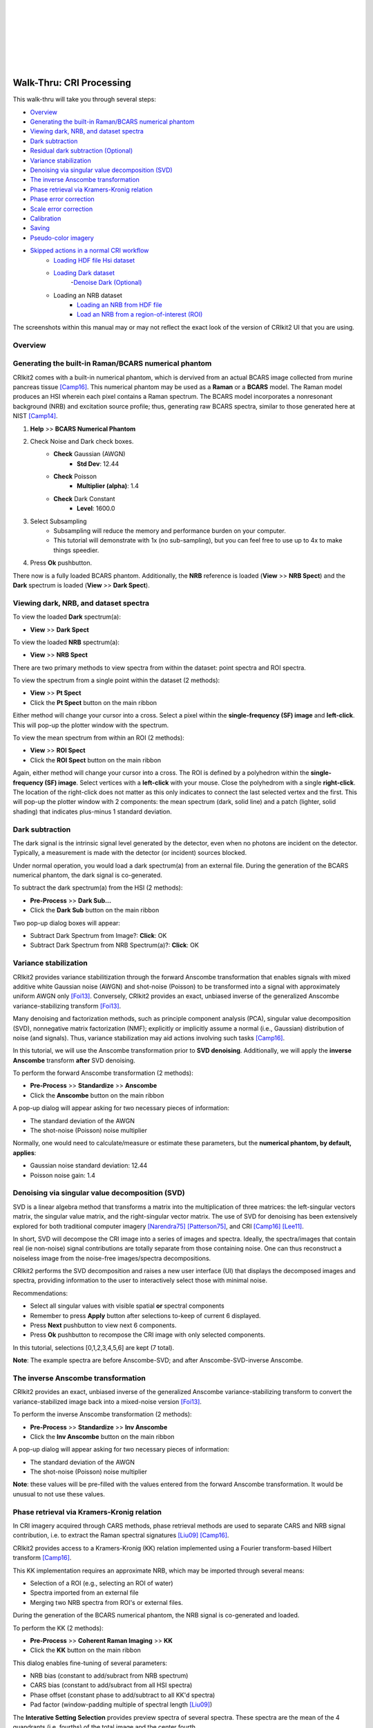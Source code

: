 .. _cri_walkthru:

.. image:: _static/CRIkit2_Logo.png
    :align: left

|
|
|
|
|
|
|

Walk-Thru: CRI Processing
=========================

This walk-thru will take you through several steps:

- `Overview`_
- `Generating the built-in Raman/BCARS numerical phantom`_
- `Viewing dark, NRB, and dataset spectra`_
- `Dark subtraction`_
- `Residual dark subtraction (Optional)`_
- `Variance stabilization`_
- `Denoising via singular value decomposition (SVD)`_
- `The inverse Anscombe transformation`_
- `Phase retrieval via Kramers-Kronig relation`_
- `Phase error correction`_
- `Scale error correction`_
- `Calibration`_
- `Saving`_
- `Pseudo-color imagery`_
- `Skipped actions in a normal CRI workflow`_
    - `Loading HDF file Hsi dataset`_
    - `Loading Dark dataset`_
        -`Denoise Dark (Optional)`_
    - Loading an NRB dataset
        - `Loading an NRB from HDF file`_
        - `Load an NRB from a region-of-interest (ROI)`_

The screenshots within this manual may or may not reflect the exact look of the
version of CRIkit2 UI that you are using.

Overview
--------

.. image:: _static/cri_wt/Overview.png
    :align: center

Generating the built-in Raman/BCARS numerical phantom
-----------------------------------------------------
CRIkit2 comes with a built-in numerical phantom, which is dervived from an
actual BCARS image collected from murine pancreas tissue [Camp16]_. This 
numerical phantom may be used as a **Raman** or a **BCARS** model. The Raman
model produces an HSI wherein each pixel contains a Raman spectrum. The BCARS
model incorporates a nonresonant background (NRB) and excitation source profile;
thus, generating raw BCARS spectra, similar to those generated here at NIST [Camp14]_.

1. **Help** >> **BCARS Numerical Phantom**
2. Check Noise and Dark check boxes.
    - **Check** Gaussian (AWGN)
        - **Std Dev**: 12.44
    - **Check** Poisson
        - **Multiplier (alpha)**: 1.4
    - **Check** Dark Constant
        - **Level**: 1600.0
3. Select Subsampling
    - Subsampling will reduce the memory and performance burden on your computer.
    - This tutorial will demonstrate with 1x (no sub-sampling), but you can feel
      free to use up to 4x to make things speedier.
4. Press **Ok** pushbutton.    

.. image:: _static/cri_wt/LoadModel.png
    :align: center

There now is a fully loaded BCARS phantom. Additionally, the **NRB** reference
is loaded (**View** >> **NRB Spect**) and the **Dark** spectrum is loaded
(**View** >> **Dark Spect**).

.. image:: _static/cri_wt/Overview_post_gen_BCARS.png
    :align: center

Viewing dark, NRB, and dataset spectra
--------------------------------------
To view the loaded **Dark** spectrum(a):

- **View** >> **Dark Spect**

To view the loaded **NRB** spectrum(a):

- **View** >> **NRB Spect**

There are two primary methods to view spectra from within the dataset: point 
spectra and ROI spectra.

To view the spectrum from a single point within the dataset (2 methods):

- **View** >> **Pt Spect**
- Click the **Pt Spect** button on the main ribbon

Either method will change your cursor into a cross. Select a pixel within the
**single-frequency (SF) image** and **left-click**. This will pop-up the plotter window with the
spectrum.

To view the mean spectrum from within an ROI (2 methods):

- **View** >> **ROI Spect**
- Click the **ROI Spect** button on the main ribbon

Again, either method will change your cursor into a cross. The ROI is defined by
a polyhedron within the **single-frequency (SF) image**. Select vertices with 
a **left-click** with your mouse. Close the polyhedrom with a single
**right-click**. The location of the right-click does not matter as this only 
indicates to connect the last selected vertex and the first. This will pop-up 
the plotter window with 2 components: the mean spectrum (dark, solid line) and 
a patch (lighter, solid shading) that indicates plus-minus 1 standard deviation.

.. image:: _static/cri_wt/RoiRawSpectra.png
    :align: center

Dark subtraction
----------------
The dark signal is the intrinsic signal level generated by the detector, even
when no photons are incident on the detector. Typically, a measurement is made
with the detector (or incident) sources blocked.

Under normal operation, you would load a dark spectrum(a) from an external
file. During the generation of the BCARS numerical phantom, the dark signal
is co-generated.

To subtract the dark spectrum(a) from the HSI (2 methods):

- **Pre-Process** >> **Dark Sub...**
- Click the **Dark Sub** button on the main ribbon

Two pop-up dialog boxes will appear:

- Subtract Dark Spectrum from Image?: **Click**: OK
- Subtract Dark Spectrum from NRB Spectrum(a)?: **Click**: OK

.. image:: _static/cri_wt/Sub_dark_dialogs.png
    :align: center

Variance stabilization
----------------------
CRIkit2 provides variance stabilitization through the forward Anscombe 
transformation that enables signals with mixed additive white Gaussian noise
(AWGN) and shot-noise (Poisson) to be transformed into a signal with 
approximately uniform AWGN only [Foi13]_. Conversely, CRIkit2 provides an
exact, unbiased inverse of the generalized Anscombe variance-stabilizing 
transform [Foi13]_.

Many denoising and factorization methods, such as principle component analysis 
(PCA), singular value decomposition (SVD), nonnegative matrix factorization 
(NMF); explicitly or implicitly assume a normal (i.e., Gaussian) distribution
of noise (and signals). Thus, variance stabilization may aid actions involving
such tasks [Camp16]_.

In this tutorial, we will use the Anscombe transformation prior to
**SVD denoising**. Additionally, we will apply the **inverse Anscombe** 
transform **after** SVD denoising.

To perform the forward Anscombe transformation (2 methods):

- **Pre-Process** >> **Standardize** >> **Anscombe**
- Click the **Anscombe** button on the main ribbon

A pop-up dialog will appear asking for two necessary pieces of information:

- The standard deviation of the AWGN
- The shot-noise (Poisson) noise multiplier

Normally, one would need to calculate/measure or estimate these parameters, but 
the **numerical phantom, by default, applies**:

- Gaussian noise standard deviation: 12.44
- Poisson noise gain: 1.4

.. image:: _static/cri_wt/Anscombe.png
    :align: center


Denoising via singular value decomposition (SVD)
------------------------------------------------
SVD is a linear algebra method that transforms a matrix into the multiplication
of three matrices: the left-singular vectors matrix, the singular value matrix, 
and the right-singular vector matrix. The use of SVD for denoising has been
extensively explored for both traditional computer imagery 
[Narendra75]_ [Patterson75]_, and CRI [Camp16]_ [Lee11]_.

In short, SVD will decompose the CRI image into a series of images and spectra.
Ideally, the spectra/images that contain real (ie non-noise) signal 
contributions are totally separate from those containing noise. One can thus
reconstruct a noiseless image from the noise-free images/spectra decompositions.

CRIkit2 performs the SVD decomposition and raises a new user interface (UI)
that displays the decomposed images and spectra, providing information to the
user to interactively select those with minimal noise. 

.. image:: _static/cri_wt/SVD_Ui.png
    :align: center

Recommendations:

- Select all singular values with visible spatial **or** spectral components
- Remember to press **Apply** button after selections to-keep of current 6
  displayed.
- Press **Next** pushbutton to view next 6 components.
- Press **Ok** pushbutton to recompose the CRI image with only selected 
  components.

In this tutorial, selections [0,1,2,3,4,5,6] are kept (7 total).

.. image:: _static/cri_wt/Spectrum_Before_After_SVD.png
    :align: center

**Note**: The example spectra are before Anscombe-SVD; and after 
Anscombe-SVD-inverse Anscombe.

The inverse Anscombe transformation
-----------------------------------
CRIkit2 provides an exact, unbiased inverse of the generalized Anscombe 
variance-stabilizing transform to convert the variance-stabilized image
back into a mixed-noise version [Foi13]_. 

To perform the inverse Anscombe transformation (2 methods):

- **Pre-Process** >> **Standardize** >> **Inv Anscombe**
- Click the **Inv Anscombe** button on the main ribbon

A pop-up dialog will appear asking for two necessary pieces of information:

- The standard deviation of the AWGN
- The shot-noise (Poisson) noise multiplier

**Note**: these values will be pre-filled with the values entered from the
forward Anscombe transformation. It would be unusual to not use these values.

Phase retrieval via Kramers-Kronig relation
-------------------------------------------
In CRI imagery acquired through CARS methods, phase retrieval methods are
used to separate CARS and NRB signal contribution, i.e. to extract the Raman
spectral signatures [Liu09]_ [Camp16]_.

CRIkit2 provides access to a Kramers-Kronig (KK) relation implemented using a
Fourier transform-based Hilbert transform [Camp16]_.

This KK implementation requires an approximate NRB, which may be imported
through several means:

- Selection of a ROI (e.g., selecting an ROI of water)
- Spectra imported from an external file
- Merging two NRB spectra from ROI's or external files.

During the generation of the BCARS numerical phantom, the NRB signal
is co-generated and loaded.

To perform the KK (2 methods):

- **Pre-Process** >> **Coherent Raman Imaging** >> **KK**
- Click the **KK** button on the main ribbon

.. image:: _static/cri_wt/KKOptions.png
    :align: center

This dialog enables fine-tuning of several parameters:

- NRB bias (constant to add/subract from NRB spectrum)
- CARS bias (constant to add/subract from all HSI spectra)
- Phase offset (constant phase to add/subtract to all KK'd spectra)
- Pad factor (window-padding multiple of spectral length [Liu09]_)

The **Interative Setting Selection** provides preview spectra of several spectra.
These spectra are the mean of the 4 quandrants (i.e. fourths) of the total image
and the center fourth.

.. image:: _static/cri_wt/KKInteractive.png
    :align: center

For this tutorial:

- CARS/NRB bias: 0
- Phase Offset: 0
- Pad Factor: 1

When **finished** press **Ok** pushbutton.

Phase error correction
----------------------
The KK relation will extract Raman signatures accurately under certain conditions,
one being that the NRB can be separately measured and provided -- **at every 
pixel**. This condition, however, can not readily be met; thus, reference NRB
are typically utilized. An ideal reference NRB should not contain any Raman peaks
within the spectral region of interest. Typical examples are glasses, salts, and
water [Camp14]_ [Camp16]_ [Karuna16]_.

Unfortunately, the use of a reference (i.e., non-exact) NRB results in amplitude
and phase error. Phase error correction **and** scale error correction correct
for these complex errors. Phase error correction is performed by finding the 
slowly varying baseline of the spectral phase at each pixel.

CRIkit2 uses an asymmetric least-squares (ALS) method [Eilers05]_. The
custom implementation 3 main parameters:

- P (asymmetry parameter)
- Lambda (smoothness parameter)
- Sub-sampling factor (sub-sample the spectra to improve speed)

**Note**: This is typically the **slowest processing step** in the workflow. A
300 x 300 x 900 pixel image with no sub-sampling of the ALS may require 45
**minutes** or longer to complete.

Additionally, this dialog allows for a **fixed P-value** across the spectrum
or a **log-linear P-value** that varies across the spectrum. For this tutorial
we will use the **Fixed-P**.

To perform phase error correction (2 methods):

- **Pre-Process** >> **Coherent Raman Imaging** >> **Phase Err...**
- Click the **Phase Err** button on the main ribbon

Recommendations:

- The sub-sampling parameter will increase the speed of the detrending
  (potentially quadratically), but at the expense of accuracy.
- Though P- and Lambda-values are independent, the most important factor
  is the ratio of the two.
- There may be window-edge errors at the extreme points of spectra. The 
  **Fix End-Points** option may correct these distortions; though, for extremely
  minor baseline correction, this may cause more harm than help.
- The exact settings are a function of the particular optical system's 
  resolution, spectral sampling, and reference material used.

This tutorial and the numerical phantom, **unlike real experiments**, provides 
the exact NRB; thus, phase-error is extremely small (numerical error).

For this tutorial:

- **Fixed-P**: 1e-6
- **Lambda**: 1
- **Sub-Sampling Factor**: 10
- **Max Iterations**: 100
- **Min Difference**: 1e-6
- **Fix End-Points**: False (Unchecked)

For typical experiments:

- **Fixed-P**: 1e-4 to 1e-2 (increment by half order-of-magnitude)
- **Lambda**: 1
- **Sub-Sampling Factor**: 10
- **Max Iterations**: 100
- **Min Difference**: 1e-6
- **Fix End-Points**: True (Checked)

When **finished** press **Ok** pushbutton.

.. image:: _static/cri_wt/ALS.png
    :align: center

Scale error correction
-----------------------
The use of a reference (i.e., non-exact) NRB results in amplitude
and phase error. Phase error correction **and** scale error correction correct
for these complex errors. Scale error correction is performed by finding the 
median trend line that bisects the real portion of the complex spectra at each 
pixel [Camp16]_.

CRIkit2 uses a Savitky-Golay filter to find a smooth median line, which requires
2 parameters:

- Window width (sliding-window width to polynomial fit). Must be odd-valued.
- Order (order of polynomial to fit)

To perform phase error correction (2 methods):

- **Pre-Process** >> **Coherent Raman Imaging** >> **Scale Err...**
- Click the **Scale Err** button on the main ribbon

Recommendations:

- Set the **order** to 1 or 2
- Expand the **window width** to a large enough value that the median line
  approximately bisects the shown spectra.
- The exact settings are a function of the particular optical system's 
  resolution, spectral sampling, and reference material used.

Typical experimental values:

- **Window width**: 601
- **Order**: 2

When **finished** press **Ok** pushbutton.

.. image:: _static/cri_wt/SG.png
    :align: center

Calibration
-----------
CRIkit2 provides a UI for single-peak calibration that properly accounts
for the nonlinear relationship between wavenumber and wavelength (i.e. what
spectrometers measure across) in BCARS.

In typical bio-experiments, we utilize the 1,004 cm-1 peak (phenylalanine) [DeGelder07]_.

To use a different peak, change the **Correct WN** value to the new peak wavenumber
and fill-in the **Measured WN** with what the average spectra show within the
upper plot.

To perform calibration (2 methods):

- **Edit** >> **Calibrate**
- Click the **Calibrate** button on the main ribbon

Recommendations

- Click the **Zoom** button on the upper plot and select around the 1,004 cm-1
  region.
- Enter the actual peak location in the **Measured WN** box.
- If the spectra do not reveal a feature of interest, return (click **Cancel**)
  to the main UI and use the **ROI Spect** or **Pt Spect** to plot the spectrum
  from a pixel(s) of interest. Identify the location of the particular 
  calibration peak. Re-open the **calibration** tool (ignore the plots) and enter
  the **Correct WN** and **Measured WN** values.

For this tutorial there is no calibration necessary. Click **Cancel** pushbutton.

.. image:: _static/cri_wt/Calibration.png
    :align: center

Saving
-------

.. image:: _static/cri_wt/Save.png
    :align: center

Pseudo-color imagery
--------------------
Nuclei:

- **Color 0** tab
- **Color** drop-down box setting: Yellow
- Math function: "Peak b/w Troughs"
- Peak (Freq 1 button): 786 cm-1
- Trough 1 (Freq 2 button): 767 cm-1
- Trough 2 (Freq 3 button): 809 cm-1
- **Conditional** math function: "SUM"
- Start freq (Freq 1 button): 2700 cm-1
- Stop freq (Freq 1 button): 3000 cm-1
- **Conditional** comparitor: ">"
- **Conditional** value: 1.0
- **Minimum** value setting: 0.002

.. image:: _static/cri_wt/SingleColorExample.png
    :align: center

.. image:: _static/cri_wt/Nuclei.png
    :align: center

Phenylalanine:

- **Color 1** tab
- **Color** drop-down box setting: Magenta
- Math function: "Peak b/w Troughs"
- Peak (Freq 1 button): 1002 cm-1
- Trough 1 (Freq 2 button): 986 cm-1
- Trough 2 (Freq 3 button): 1019 cm-1
- **Conditional** math function: "SUM"
- Start freq (Freq 1 button): 2700 cm-1
- Stop freq (Freq 1 button): 3000 cm-1
- **Conditional** comparitor: ">"
- **Conditional** value: 1.0
- **Minimum** value setting: 0.002

.. image:: _static/cri_wt/Phenylalanine.png
    :align: center

Structural Proteins:

- **Color 2** tab
- **Color** drop-down box setting: Cyan
- Math function: "Peak b/w Troughs"
- Peak (Freq 1 button): 937 cm-1
- Trough 1 (Freq 2 button): 902 cm-1
- Trough 2 (Freq 3 button): 980 cm-1
- **Conditional** math function: "SUM"
- Start freq (Freq 1 button): 2700 cm-1
- Stop freq (Freq 1 button): 3000 cm-1
- **Conditional** comparitor: ">"
- **Conditional** value: 1.0
- **Minimum** value setting: 0.002

.. image:: _static/cri_wt/StructuralProtein.png
    :align: center

Elastin:

- **Color 3** tab
- **Color** drop-down box setting: B&W (Black-and-white)
- Math function: "Peak b/w Troughs"
- Peak (Freq 1 button): 525 cm-1
- Trough 1 (Freq 2 button): 513 cm-1
- Trough 2 (Freq 3 button): 540 cm-1
- **Conditional** math function: " / "
- Start freq (Freq 1 button): 1003 cm-1
- Stop freq (Freq 1 button): 1029 cm-1
- **Conditional** comparitor: ">"
- **Conditional** value: 1.4
- **Minimum** value setting: 0.0006

.. image:: _static/cri_wt/Elastin.png
    :align: center

.. image:: _static/cri_wt/CompositeColorExample.png
    :align: center

Skipped actions in a normal CRI workflow
----------------------------------------

Loading HDF file Hsi dataset
~~~~~~~~~~~~~~~~~~~~~~~~~~~~
.. image:: _static/cri_wt/Open.png
    :align: center



Loading Dark dataset
~~~~~~~~~~~~~~~~~~~~

.. image:: _static/cri_wt/OpenDark.png
    :align: center

Denoise Dark (Optional)
~~~~~~~~~~~~~~~~~~~~~~~

.. image:: _static/cri_wt/denoise_dark.jpg
    :align: center

Loading an NRB from HDF file
~~~~~~~~~~~~~~~~~~~~~~~~~~~~

.. image:: _static/cri_wt/OpenNRB.png
    :align: center

Load an NRB from a region-of-interest (ROI)
~~~~~~~~~~~~~~~~~~~~~~~~~~~~~~~~~~~~~~~~~~~

.. image:: _static/cri_wt/load_nrb_roi.jpg
    :align: center

Merge two NRB datasets
~~~~~~~~~~~~~~~~~~~~~~

Residual dark subtraction (Optional)
~~~~~~~~~~~~~~~~~~~~~~~~~~~~~~~~~~~~

References
----------

.. [Camp14] C. H. Camp Jr, Y. J. Lee, J. M. Heddleston, C. M. Hartshorn, A. R. 
   Hight Walker, J. N. Rich, J. D. Lathia, and M. T. Cicerone, "High-Speed 
   Coherent Raman Fingerprint Imaging of Biological Tissues," Nat. Photonics 8, 
   627–634 (2014).

.. [Camp16] C. H. Camp Jr, Y. J. Lee, and M. T. Cicerone, "Quantitative, 
   comparable coherent anti-Stokes Raman scattering (CARS) spectroscopy: 
   correcting errors in phase retrieval," J. Raman Spectrosc. 47, 408–415 (2016).

.. [DeGelder07] J. De Gelder, K. De Gussem, P. Vandenabeele, and L. Moens, 
   "Reference database of Raman spectra of biological molecules," J. Raman 
   Spectrosc. 38, 1133–1147 (2007).

.. [Eilers05] P. H. C. Eilers and H. F. M. Boelens, "Baseline Correction with 
   Asymmetric Least Squares Smoothing," (Unpublished, 2005).
   https://zanran_storage.s3.amazonaws.com/www.science.uva.nl/ContentPages/443199618.pdf

.. [Foi13] M. Mäkitalo and A. Foi, "Optimal inversion of the generalized 
   anscombe transformation for Poisson-Gaussian noise," IEEE Trans. Image 
   Process. 22, 91–103 (2013).

.. [Karuna16] A. Karuna, F. Masia, P. Borri, and W. Langbein, "Hyperspectral 
   volumetric coherent anti-Stokes Raman scattering microscopy: quantitative 
   volume determination and NaCl as non-resonant standard," J. Raman Spectrosc.
   47, 1167–1173 (2016).

.. [Lee11] Y. J. Lee, D. Moon, K. B. Migler, and M. T. Cicerone, "Quantitative 
   image analysis of broadband CARS hyperspectral images of polymer blends," 
   Anal. Chem. 83, 2733–2739 (2011).

.. [Liu09] Y. X. Liu, Y. J. Lee, and M. T. Cicerone, "Broadband CARS spectral 
   phase retrieval using a time-domain Kramers-Kronig transform," Opt. Lett. 34,
   1363–1365 (2009).

.. [Narendra75] T. S. Huang and P. M. Narendra, "Image restoration by singular 
   value decomposition.," Appl. Opt. 14, 2213–6 (1975).

.. [Patterson75] H. C. Andrews and C. L. Patterson, "Outer Product Expansions 
   and Their Uses in Digital Image Processing," Am. Math. Mon. 82, 1–13 (1975).
